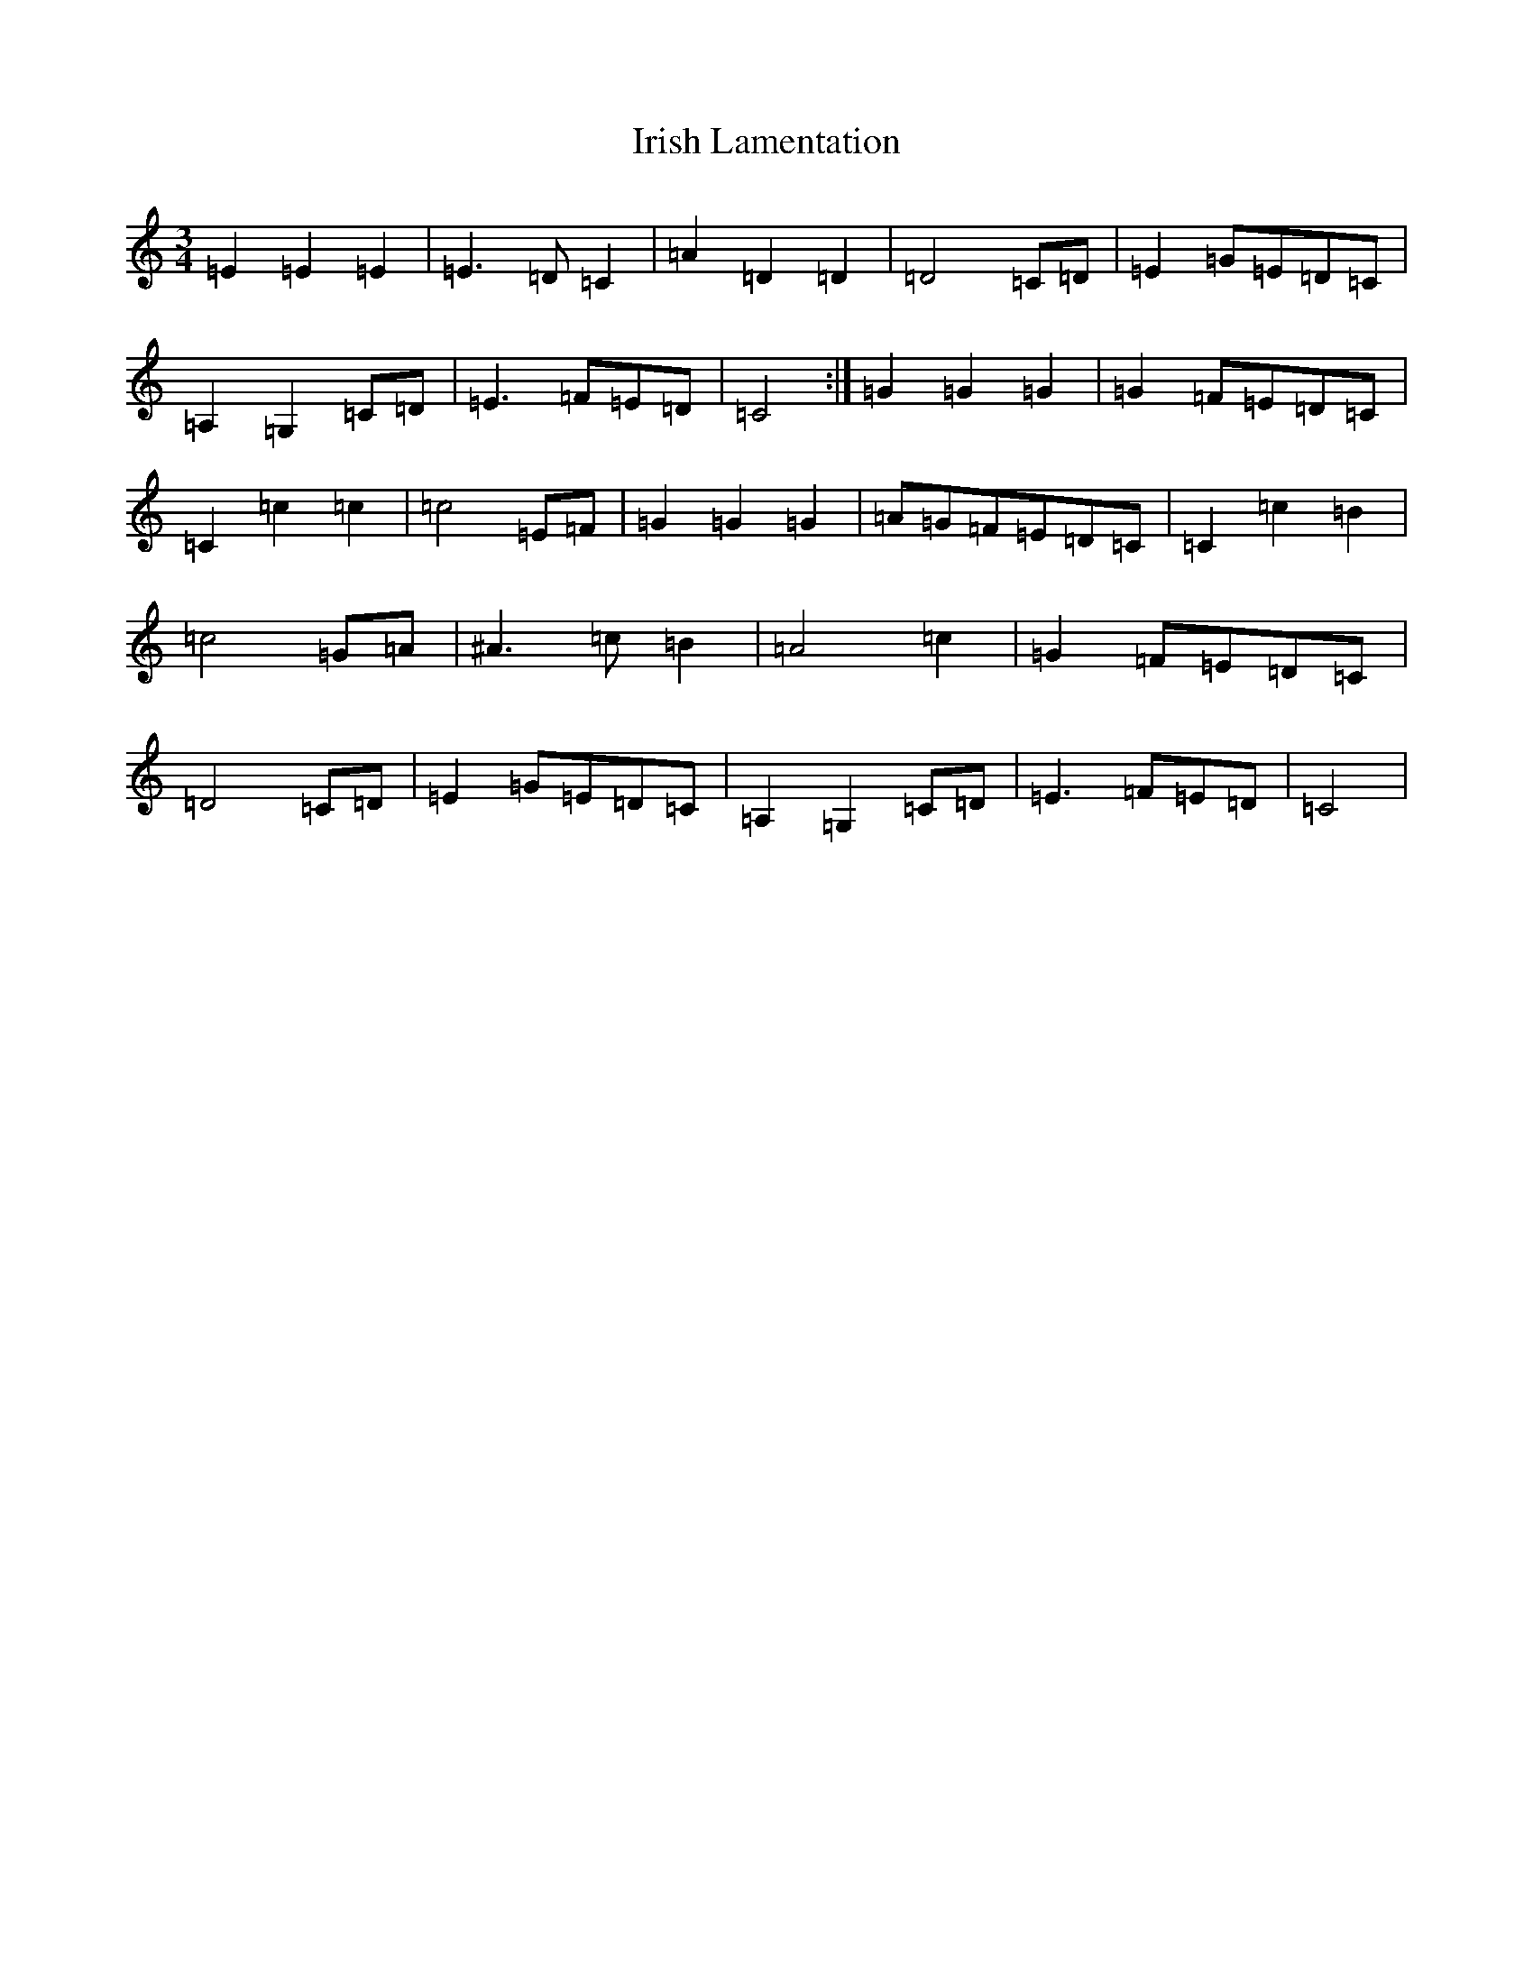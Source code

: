 X: 9956
T: Irish Lamentation
S: https://thesession.org/tunes/8973#setting19802
Z: G Major
R: waltz
M:3/4
L:1/8
K: C Major
=E2=E2=E2|=E3=D=C2|=A2=D2=D2|=D4=C=D|=E2=G=E=D=C|=A,2=G,2=C=D|=E3=F=E=D|=C4:|=G2=G2=G2|=G2=F=E=D=C|=C2=c2=c2|=c4=E=F|=G2=G2=G2|=A=G=F=E=D=C|=C2=c2=B2|=c4=G=A|^A3=c=B2|=A4=c2|=G2=F=E=D=C|=D4=C=D|=E2=G=E=D=C|=A,2=G,2=C=D|=E3=F=E=D|=C4|